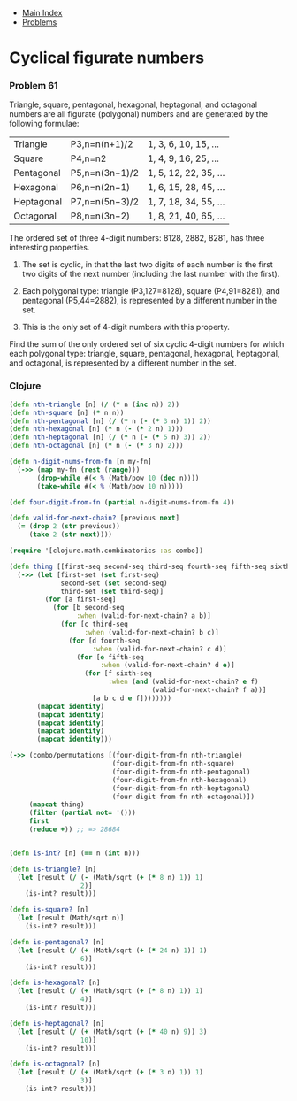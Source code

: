 + [[../index.org][Main Index]]
+ [[./index.org][Problems]]

* Cyclical figurate numbers
*** Problem 61
Triangle, square, pentagonal, hexagonal, heptagonal, and octagonal numbers are
all figurate (polygonal) numbers and are generated by the following formulae:

|------------+----------------+-----------------------|
| Triangle   | P3,n=n(n+1)/2  | 1, 3, 6, 10, 15, ...  |
| Square     | P4,n=n2        | 1, 4, 9, 16, 25, ...  |
| Pentagonal | P5,n=n(3n−1)/2 | 1, 5, 12, 22, 35, ... |
| Hexagonal  | P6,n=n(2n−1)   | 1, 6, 15, 28, 45, ... |
| Heptagonal | P7,n=n(5n−3)/2 | 1, 7, 18, 34, 55, ... |
| Octagonal  | P8,n=n(3n−2)   | 1, 8, 21, 40, 65, ... |
|------------+----------------+-----------------------|

The ordered set of three 4-digit numbers: 8128, 2882, 8281, has three
interesting properties.

1. The set is cyclic, in that the last two digits of each number is the first
   two digits of the next number (including the last number with the first).

2. Each polygonal type: triangle (P3,127=8128), square (P4,91=8281), and
   pentagonal (P5,44=2882), is represented by a different number in the set.

3. This is the only set of 4-digit numbers with this property.

Find the sum of the only ordered set of six cyclic 4-digit numbers for which
each polygonal type: triangle, square, pentagonal, hexagonal, heptagonal, and
octagonal, is represented by a different number in the set.


*** Clojure
#+BEGIN_SRC clojure
  (defn nth-triangle [n] (/ (* n (inc n)) 2))
  (defn nth-square [n] (* n n))
  (defn nth-pentagonal [n] (/ (* n (- (* 3 n) 1)) 2))
  (defn nth-hexagonal [n] (* n (- (* 2 n) 1)))
  (defn nth-heptagonal [n] (/ (* n (- (* 5 n) 3)) 2))
  (defn nth-octagonal [n] (* n (- (* 3 n) 2)))

  (defn n-digit-nums-from-fn [n my-fn]
    (->> (map my-fn (rest (range)))
         (drop-while #(< % (Math/pow 10 (dec n))))
         (take-while #(< % (Math/pow 10 n)))))

  (def four-digit-from-fn (partial n-digit-nums-from-fn 4))

  (defn valid-for-next-chain? [previous next]
    (= (drop 2 (str previous))
       (take 2 (str next))))

  (require '[clojure.math.combinatorics :as combo])

  (defn thing [[first-seq second-seq third-seq fourth-seq fifth-seq sixth-seq]]
    (->> (let [first-set (set first-seq)
               second-set (set second-seq)
               third-set (set third-seq)]
           (for [a first-seq]
             (for [b second-seq
                   :when (valid-for-next-chain? a b)]
               (for [c third-seq
                     :when (valid-for-next-chain? b c)]
                 (for [d fourth-seq
                       :when (valid-for-next-chain? c d)]
                   (for [e fifth-seq
                         :when (valid-for-next-chain? d e)]
                     (for [f sixth-seq
                           :when (and (valid-for-next-chain? e f)
                                      (valid-for-next-chain? f a))]
                       [a b c d e f])))))))
         (mapcat identity)
         (mapcat identity)
         (mapcat identity)
         (mapcat identity)
         (mapcat identity)))

  (->> (combo/permutations [(four-digit-from-fn nth-triangle)
                            (four-digit-from-fn nth-square)
                            (four-digit-from-fn nth-pentagonal)
                            (four-digit-from-fn nth-hexagonal)
                            (four-digit-from-fn nth-heptagonal)
                            (four-digit-from-fn nth-octagonal)])
       (mapcat thing)
       (filter (partial not= '()))
       first
       (reduce +)) ;; => 28684


  (defn is-int? [n] (== n (int n)))

  (defn is-triangle? [n]
    (let [result (/ (- (Math/sqrt (+ (* 8 n) 1)) 1)
                    2)]
      (is-int? result)))

  (defn is-square? [n]
    (let [result (Math/sqrt n)]
      (is-int? result)))

  (defn is-pentagonal? [n]
    (let [result (/ (+ (Math/sqrt (+ (* 24 n) 1)) 1)
                    6)]
      (is-int? result)))

  (defn is-hexagonal? [n]
    (let [result (/ (+ (Math/sqrt (+ (* 8 n) 1)) 1)
                    4)]
      (is-int? result)))

  (defn is-heptagonal? [n]
    (let [result (/ (+ (Math/sqrt (+ (* 40 n) 9)) 3)
                    10)]
      (is-int? result)))

  (defn is-octagonal? [n]
    (let [result (/ (+ (Math/sqrt (+ (* 3 n) 1)) 1)
                    3)]
      (is-int? result)))
#+END_SRC
